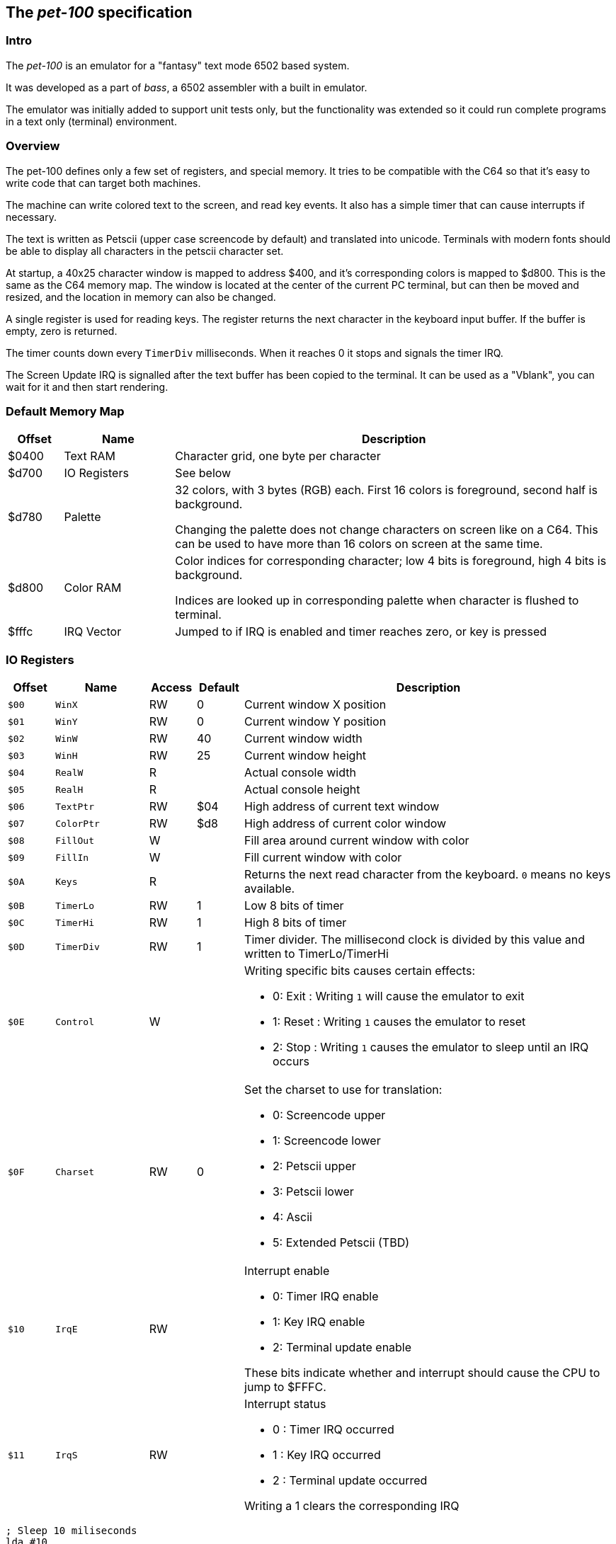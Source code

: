 
== The _pet-100_ specification

=== Intro

The _pet-100_ is an emulator for a "fantasy" text mode 6502 based system.

It was developed as a part of _bass_, a 6502 assembler with a built in
emulator.

The emulator was initially added to support unit tests only, but the
functionality was extended so it could run complete programs in a text only
(terminal) environment.

=== Overview

The pet-100 defines only a few set of registers, and special memory. It tries
to be compatible with the C64 so that it's easy to write code that can target
both machines.

The machine can write colored text to the screen, and read key events. It also
has a simple timer that can cause interrupts if necessary.

The text is written as Petscii (upper case screencode by default) and
translated into unicode. Terminals with modern fonts should be able to display
all characters in the petscii character set.

At startup, a 40x25 character window is mapped to address $400, and it's
corresponding colors is mapped to $d800. This is the same as the C64 memory
map.  The window is located at the center of the current PC terminal, but can
then be moved and resized, and the location in memory can also be changed.

A single register is used for reading keys. The register returns the next
character in the keyboard input buffer. If the buffer is empty, zero is
returned.

The timer counts down every `TimerDiv` milliseconds. When it reaches 0 it stops
and signals the timer IRQ.

The Screen Update IRQ is signalled after the text buffer has been copied to the
terminal. It can be used as a "Vblank", you can wait for it and then start
rendering.


=== Default Memory Map

[cols="1,2,8a", options="header"]
|===
|Offset|Name|Description
| $0400 | Text RAM | Character grid, one byte per character
| $d700 | IO Registers | See below
| $d780 | Palette | 32 colors, with 3 bytes (RGB) each. First 16 colors is foreground, second half is background.


Changing the palette does not change characters on screen like on a C64. This
can be used to have more than 16 colors on screen at the same time.
| $d800 | Color RAM | Color indices for corresponding character; low 4 bits is foreground,
high 4 bits is background.

Indices are looked up in corresponding palette when character is flushed to terminal.
| $fffc | IRQ Vector | Jumped to if IRQ is enabled and timer reaches zero, or
key is pressed
|===

=== IO Registers
[cols="1,2,1,1,8a", options="header"]
|===
|Offset|Name|Access|Default|Description
| `$00` | `WinX` | RW | 0 | Current window X position
| `$01` | `WinY` | RW | 0 | Current window Y position
| `$02` | `WinW` | RW | 40 | Current window width
| `$03` | `WinH` | RW | 25 | Current window height
| `$04` | `RealW` | R |  | Actual console width
| `$05` | `RealH` | R |  | Actual console height
| `$06` | `TextPtr` | RW | $04 | High address of current text window
| `$07` | `ColorPtr` | RW | $d8 | High address of current color window
| `$08` | `FillOut` | W |  | Fill area around current window with color
| `$09` | `FillIn` | W |  | Fill current window with color
| `$0A` | `Keys` | R |  | Returns the next read character from the keyboard.
`0` means no keys available.
| `$0B` | `TimerLo` | RW | 1 | Low 8 bits of timer
| `$0C` | `TimerHi` | RW | 1 | High 8 bits of timer
| `$0D` | `TimerDiv` | RW | 1 | Timer divider. The millisecond clock is divided
by this value and written to TimerLo/TimerHi
| `$0E` | `Control` | W |  | Writing specific bits causes certain effects:

* 0: Exit : Writing `1` will cause the emulator to exit
* 1: Reset : Writing `1` causes the emulator to reset
* 2: Stop : Writing `1` causes the emulator to sleep until an IRQ occurs

| `$0F` | `Charset` | RW | 0 | Set the charset to use for translation:

* 0: Screencode upper
* 1: Screencode lower
* 2: Petscii upper
* 3: Petscii lower
* 4: Ascii
* 5: Extended Petscii (TBD)

| `$10` | `IrqE` | RW | | Interrupt enable

* 0: Timer IRQ enable
* 1: Key IRQ enable
* 2: Terminal update enable

These bits indicate whether and interrupt should cause the CPU
to jump to $FFFC.

| `$11` | `IrqS` | RW | | Interrupt status

* 0 : Timer IRQ occurred
* 1 : Key IRQ occurred
* 2 : Terminal update occurred

Writing a 1 clears the corresponding IRQ

|===

    ; Sleep 10 miliseconds
    lda #10
    sta TimerLo
    lda #SLEEP
    sta Control


    ; Frame loop
loop:
$   lda #4       ; Both Screen update & sleep bit
    sta Control  ; Go to sleep
    and IrqS     ; Check if screen woke us
    beq -
    sta IrqS     ; Clear IRQ
    jsr render
    jmp loop


